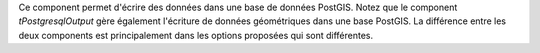 Ce component permet d'écrire des données dans une base de données PostGIS. Notez 
que le component *tPostgresqlOutput* gère également l'écriture de données 
géométriques dans une base PostGIS. La différence entre les deux components est 
principalement dans les options proposées qui sont différentes.

